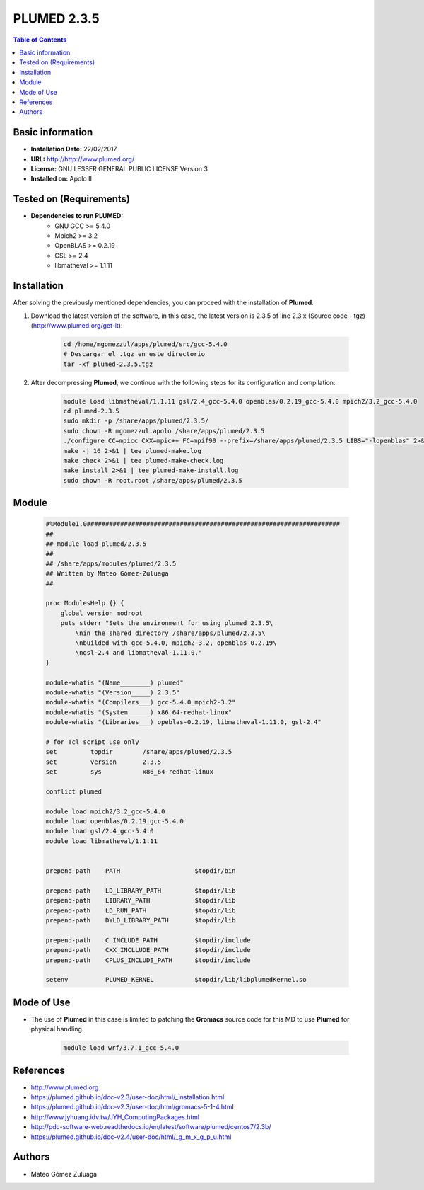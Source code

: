 .. _plumed-2.3.5-index:

.. role:: bash(code)
   :language: bash

PLUMED 2.3.5
============

.. contents:: Table of Contents

Basic information
-----------------
- **Installation Date:** 22/02/2017
- **URL:** http://http://www.plumed.org/
- **License:** GNU LESSER GENERAL PUBLIC LICENSE Version 3
- **Installed on:** Apolo II

Tested on (Requirements)
------------------------

* **Dependencies to run PLUMED:**  
    * GNU GCC >= 5.4.0
    * Mpich2 >= 3.2
    * OpenBLAS >= 0.2.19
    * GSL >= 2.4
    * libmatheval >= 1.1.11

Installation
------------

After solving the previously mentioned dependencies, you can proceed with the installation of **Plumed**.

#. Download the latest version of the software, in this case, the latest version is 2.3.5 of line 2.3.x (Source code - tgz) (http://www.plumed.org/get-it):

    .. code-block:: bash

        cd /home/mgomezzul/apps/plumed/src/gcc-5.4.0
        # Descargar el .tgz en este directorio
        tar -xf plumed-2.3.5.tgz

#. After decompressing **Plumed**, we continue with the following steps for its configuration and compilation:

    .. code-block:: bash

        module load libmatheval/1.1.11 gsl/2.4_gcc-5.4.0 openblas/0.2.19_gcc-5.4.0 mpich2/3.2_gcc-5.4.0
        cd plumed-2.3.5
        sudo mkdir -p /share/apps/plumed/2.3.5/
        sudo chown -R mgomezzul.apolo /share/apps/plumed/2.3.5
        ./configure CC=mpicc CXX=mpic++ FC=mpif90 --prefix=/share/apps/plumed/2.3.5 LIBS="-lopenblas" 2>&1 | tee plumed-conf.log
        make -j 16 2>&1 | tee plumed-make.log
        make check 2>&1 | tee plumed-make-check.log
        make install 2>&1 | tee plumed-make-install.log
        sudo chown -R root.root /share/apps/plumed/2.3.5

Module
------

    .. code-block:: tcl

        #%Module1.0####################################################################
        ##
        ## module load plumed/2.3.5
        ##
        ## /share/apps/modules/plumed/2.3.5
        ## Written by Mateo Gómez-Zuluaga
        ##

        proc ModulesHelp {} {
            global version modroot
            puts stderr "Sets the environment for using plumed 2.3.5\
                \nin the shared directory /share/apps/plumed/2.3.5\
                \nbuilded with gcc-5.4.0, mpich2-3.2, openblas-0.2.19\
                \ngsl-2.4 and libmatheval-1.11.0."
        }

        module-whatis "(Name________) plumed"
        module-whatis "(Version_____) 2.3.5"
        module-whatis "(Compilers___) gcc-5.4.0_mpich2-3.2"
        module-whatis "(System______) x86_64-redhat-linux"
        module-whatis "(Libraries___) opeblas-0.2.19, libmatheval-1.11.0, gsl-2.4"

        # for Tcl script use only
        set         topdir        /share/apps/plumed/2.3.5
        set         version       2.3.5
        set         sys           x86_64-redhat-linux

        conflict plumed

        module load mpich2/3.2_gcc-5.4.0
        module load openblas/0.2.19_gcc-5.4.0
        module load gsl/2.4_gcc-5.4.0
        module load libmatheval/1.1.11
        

        prepend-path	PATH			$topdir/bin

        prepend-path	LD_LIBRARY_PATH		$topdir/lib
        prepend-path	LIBRARY_PATH		$topdir/lib
        prepend-path	LD_RUN_PATH		$topdir/lib
        prepend-path	DYLD_LIBRARY_PATH	$topdir/lib

        prepend-path	C_INCLUDE_PATH		$topdir/include
        prepend-path	CXX_INCLLUDE_PATH	$topdir/include
        prepend-path	CPLUS_INCLUDE_PATH	$topdir/include

        setenv		PLUMED_KERNEL		$topdir/lib/libplumedKernel.so

Mode of Use
-----------

- The use of **Plumed** in this case is limited to patching the **Gromacs** source code for this MD to use **Plumed** for physical handling.
  
    .. code-block:: bash

       module load wrf/3.7.1_gcc-5.4.0

References
----------

- http://www.plumed.org
- https://plumed.github.io/doc-v2.3/user-doc/html/_installation.html
- https://plumed.github.io/doc-v2.3/user-doc/html/gromacs-5-1-4.html
- http://www.jyhuang.idv.tw/JYH_ComputingPackages.html
- http://pdc-software-web.readthedocs.io/en/latest/software/plumed/centos7/2.3b/
- https://plumed.github.io/doc-v2.4/user-doc/html/_g_m_x_g_p_u.html

Authors
-------

- Mateo Gómez Zuluaga